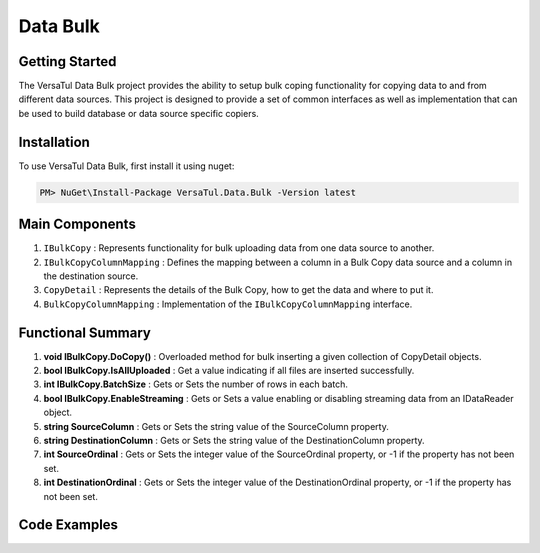 Data Bulk
==============

Getting Started
----------------
The VersaTul Data Bulk project provides the ability to setup bulk coping functionality for copying data to and from different data sources. 
This project is designed to provide a set of common interfaces as well as implementation that can be used to build database or data source specific copiers.

Installation
------------

To use VersaTul Data Bulk, first install it using nuget:

.. code-block:: console
    
    PM> NuGet\Install-Package VersaTul.Data.Bulk -Version latest

Main Components
----------------
#. ``IBulkCopy`` : Represents functionality for bulk uploading data from one data source to another.
#. ``IBulkCopyColumnMapping`` : Defines the mapping between a column in a Bulk Copy data source and a column in the destination source.
#. ``CopyDetail`` : Represents the details of the Bulk Copy, how to get the data and where to put it.
#. ``BulkCopyColumnMapping`` : Implementation of the ``IBulkCopyColumnMapping`` interface.

Functional Summary
------------------
#. **void IBulkCopy.DoCopy()** : Overloaded method for bulk inserting a given collection of CopyDetail objects.
#. **bool IBulkCopy.IsAllUploaded** : Get a value indicating if all files are inserted successfully.
#. **int IBulkCopy.BatchSize** : Gets or Sets the number of rows in each batch.
#. **bool IBulkCopy.EnableStreaming** : Gets or Sets a value enabling or disabling streaming data from an IDataReader object.
#. **string SourceColumn** : Gets or Sets the string value of the SourceColumn property.
#. **string DestinationColumn** : Gets or Sets the string value of the DestinationColumn property.
#. **int SourceOrdinal** : Gets or Sets the integer value of the SourceOrdinal property, or -1 if the property has not been set.
#. **int DestinationOrdinal** : Gets or Sets the integer value of the DestinationOrdinal property, or -1 if the property has not been set.

Code Examples
-------------

.. code-block:: c#
    :caption: Simple Example using Flat file.

    // Bulk Copy people.csv file to database table Persons
    var copyDetail = new CopyDetail(destinationName: "Persons", sourceFilePath: @"path\to\csv\people.csv", new[]
    {
        // This example showcases using the Source Type to Destination Type support in mapping BulkCopyColumnMapping<Person, Person>
        // however this could also be achieved by simply typing the string column names or the numerical column position.
        new BulkCopyColumnMapping<Person, Person>(model => model.AccountBalance, model => model.AccountBalance),
        new BulkCopyColumnMapping<Person, Person>(model => model.Age, model => model.Age),
        new BulkCopyColumnMapping<Person, Person>(model => model.BestFriend, model => model.BestFriend),
        new BulkCopyColumnMapping<Person, Person>(model => model.Friends, model => model.Friends),
        new BulkCopyColumnMapping<Person, Person>(model => model.Name, model => model.Name)
    });

    // pulling BulkCopy object from container.
    var copy = appContainer.Resolve<BulkCopy>();

    // Optionally set properties
    copy.BatchSize = 200;
    copy.EnableStreaming = true;

    // perform bulk uploading.. 
    copy.DoCopy(new[] { copyDetail });


.. code-block:: c#
    :caption: Simple Example using IDataReader.

    // See VersaTul.Collection.Streamers for more detail about ToReader() extension method used here.
    var people = someInternalArray.ToReader();

    // Bulk Copy IDataReader people to database table Persons
    var copyDetail = new CopyDetail(destinationName: "Persons", sourceData: people, new[]
    {
        // This example showcases using the Source Type to Destination Type support in mapping BulkCopyColumnMapping<Person, Person>
        // however this could also be achieved by simply typing the string column names or the numerical column position.
        new BulkCopyColumnMapping<Person, Person>(model => model.AccountBalance, model => model.AccountBalance),
        new BulkCopyColumnMapping<Person, Person>(model => model.Age, model => model.Age),
        new BulkCopyColumnMapping<Person, Person>(model => model.BestFriend, model => model.BestFriend),
        new BulkCopyColumnMapping<Person, Person>(model => model.Friends, model => model.Friends),
        new BulkCopyColumnMapping<Person, Person>(model => model.Name, model => model.Name)
    });

    // pulling BulkCopy object from container.
    var copy = appContainer.Resolve<BulkCopy>();

    // Optionally set properties
    copy.BatchSize = 200;
    copy.EnableStreaming = true;

    // perform bulk uploading.. 
    copy.DoCopy(new[] { copyDetail });

